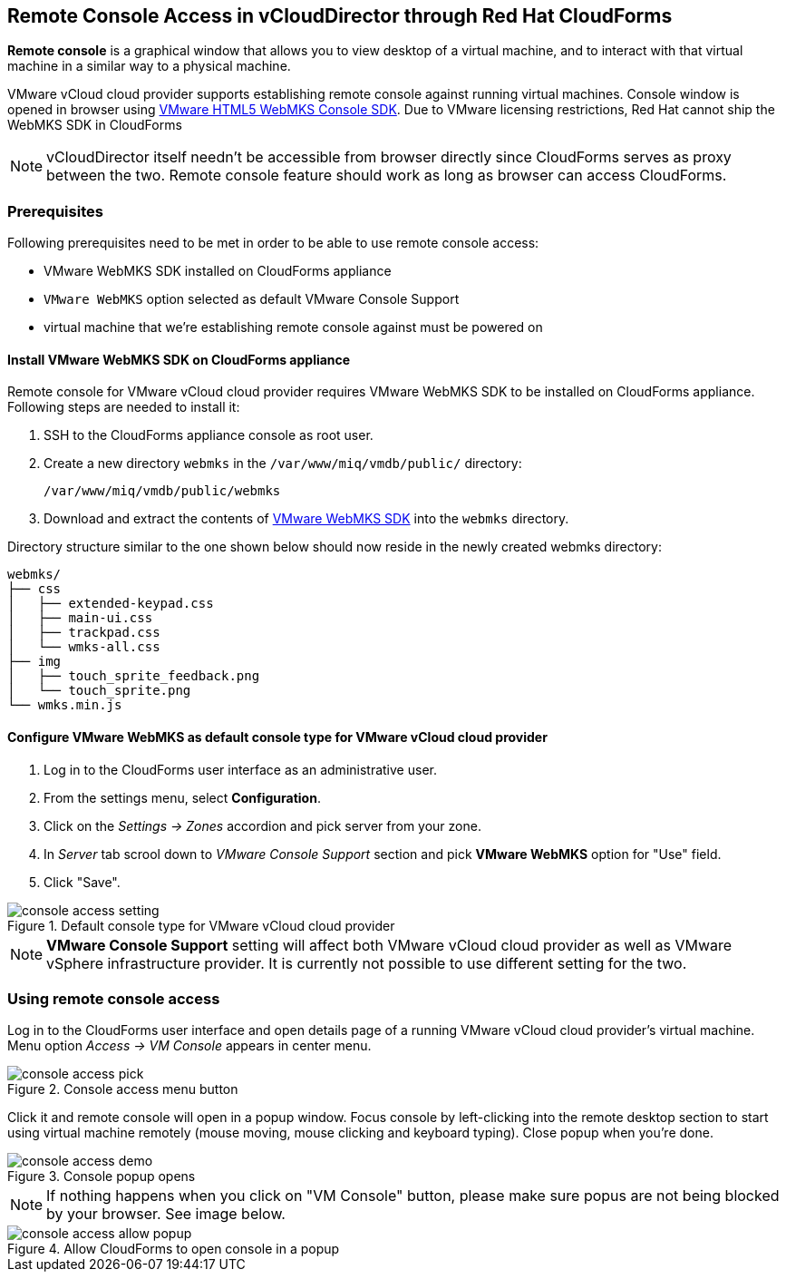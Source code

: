 == Remote Console Access in vCloudDirector through Red Hat CloudForms

*Remote console* is a graphical window that allows you to view desktop of a virtual machine, and to interact
with that virtual machine in a similar way to a physical machine.

VMware vCloud cloud provider supports establishing remote console against running virtual machines. Console window
is opened in browser using https://www.vmware.com/support/developer/html-console[VMware HTML5 WebMKS Console SDK].
Due to VMware licensing restrictions, Red Hat cannot ship the WebMKS SDK in CloudForms

NOTE: vCloudDirector itself needn't be accessible from browser directly since CloudForms serves as proxy
between the two. Remote console feature should work as long as browser can access CloudForms.

=== Prerequisites
Following prerequisites need to be met in order to be able to use remote console access:

* VMware WebMKS SDK installed on CloudForms appliance
* `VMware WebMKS` option selected as default VMware Console Support
* virtual machine that we're establishing remote console against must be powered on

==== Install VMware WebMKS SDK on CloudForms appliance
Remote console for VMware vCloud cloud provider requires VMware WebMKS SDK to be installed on CloudForms appliance.
Following steps are needed to install it:

1. SSH to the CloudForms appliance console as root user.
2. Create a new directory `webmks` in the `/var/www/miq/vmdb/public/` directory:
+
----
/var/www/miq/vmdb/public/webmks
----
+
3. Download and extract the contents of link:https://www.vmware.com/support/developer/html-console/[VMware WebMKS SDK]
   into the `webmks` directory.

Directory structure similar to the one shown below should now reside in the newly created webmks directory:
```
webmks/
├── css
│   ├── extended-keypad.css
│   ├── main-ui.css
│   ├── trackpad.css
│   └── wmks-all.css
├── img
│   ├── touch_sprite_feedback.png
│   └── touch_sprite.png
└── wmks.min.js
```

==== Configure VMware WebMKS as default console type for VMware vCloud cloud provider
1. Log in to the CloudForms user interface as an administrative user.
2. From the settings menu, select *Configuration*.
3. Click on the _Settings -> Zones_ accordion and pick server from your zone.
4. In _Server_ tab scrool down to _VMware Console Support_ section and pick *VMware WebMKS* option for "Use" field.
5. Click "Save".

image::../../images/console-access/console-access-setting.png[title="Default console type for VMware vCloud cloud provider"]

NOTE: *VMware Console Support* setting will affect both VMware vCloud cloud provider as well as VMware vSphere
infrastructure provider. It is currently not possible to use different setting for the two.

=== Using remote console access
Log in to the CloudForms user interface and open details page of a running VMware vCloud cloud provider's virtual
machine. Menu option _Access -> VM Console_ appears in center menu.

image::../../images/console-access/console-access-pick.png[title="Console access menu button"]

Click it and remote console will open in a popup window. Focus console by left-clicking into the remote desktop section
to start using virtual machine remotely (mouse moving, mouse clicking and keyboard typing). Close popup when you're
done.

image::../../images/console-access/console-access-demo.png[title="Console popup opens"]

NOTE: If nothing happens when you click on "VM Console" button, please make sure popus are not being blocked by
your browser. See image below.

image::../../images/console-access/console-access-allow-popup.png[title="Allow CloudForms to open console in a popup"]
